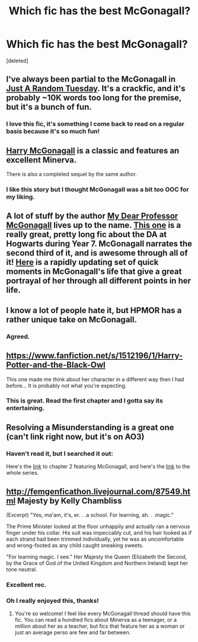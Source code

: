 #+TITLE: Which fic has the best McGonagall?

* Which fic has the best McGonagall?
:PROPERTIES:
:Score: 8
:DateUnix: 1427689736.0
:DateShort: 2015-Mar-30
:FlairText: Request
:END:
[deleted]


** I've always been partial to the McGonagall in [[https://www.fanfiction.net/s/3124159/1/Just-a-Random-Tuesday][Just A Random Tuesday]]. It's a crackfic, and it's probably ~10K words too long for the premise, but it's a bunch of fun.
:PROPERTIES:
:Author: Lane_Anasazi
:Score: 21
:DateUnix: 1427693504.0
:DateShort: 2015-Mar-30
:END:

*** I love this fic, it's something I come back to read on a regular basis because it's so much fun!
:PROPERTIES:
:Author: ssbbgo
:Score: 2
:DateUnix: 1427833791.0
:DateShort: 2015-Apr-01
:END:


** [[https://www.fanfiction.net/s/3160475/1/Harry-McGonagall][Harry McGonagall]] is a classic and features an excellent Minerva.

There is also a completed sequel by the same author.
:PROPERTIES:
:Score: 11
:DateUnix: 1427694801.0
:DateShort: 2015-Mar-30
:END:

*** I like this story but I thought McGonagall was a bit too OOC for my liking.
:PROPERTIES:
:Author: luellasindon
:Score: 3
:DateUnix: 1427755121.0
:DateShort: 2015-Mar-31
:END:


** A lot of stuff by the author [[https://www.fanfiction.net/u/2814689/My-Dear-Professor-McGonagall][My Dear Professor McGonagall]] lives up to the name. [[https://www.fanfiction.net/s/8078750/1/A-Call-to-Arms][This one]] is a really great, pretty long fic about the DA at Hogwarts during Year 7. McGonagall narrates the second third of it, and is awesome through all of it! [[https://www.fanfiction.net/s/10473197/1/Great-Deeds][Here]] is a rapidly updating set of quick moments in McGonagall's life that give a great portrayal of her through all different points in her life.
:PROPERTIES:
:Author: orangedarkchocolate
:Score: 3
:DateUnix: 1427721500.0
:DateShort: 2015-Mar-30
:END:


** I know a lot of people hate it, but HPMOR has a rather unique take on McGonagall.
:PROPERTIES:
:Author: snowywish
:Score: 5
:DateUnix: 1427733520.0
:DateShort: 2015-Mar-30
:END:

*** Agreed.
:PROPERTIES:
:Score: 1
:DateUnix: 1428279165.0
:DateShort: 2015-Apr-06
:END:


** [[https://www.fanfiction.net/s/1512196/1/Harry-Potter-and-the-Black-Owl]]

This one made me think about her character in a different way then I had before... It is probably not what you're expecting.
:PROPERTIES:
:Author: DandalfTheWhite
:Score: 2
:DateUnix: 1427718958.0
:DateShort: 2015-Mar-30
:END:

*** This is great. Read the first chapter and I gotta say its entertaining.
:PROPERTIES:
:Author: UndeadBBQ
:Score: 3
:DateUnix: 1427732210.0
:DateShort: 2015-Mar-30
:END:


** Resolving a Misunderstanding is a great one (can't link right now, but it's on AO3)
:PROPERTIES:
:Score: 2
:DateUnix: 1427726309.0
:DateShort: 2015-Mar-30
:END:

*** Haven't read it, but I searched it out:

Here's the [[https://archiveofourown.org/works/687710][link]] to chapter 2 featuring McGonagall, and here's the [[https://archiveofourown.org/series/19238][link]] to the whole series.
:PROPERTIES:
:Author: kerrryn
:Score: 3
:DateUnix: 1427828645.0
:DateShort: 2015-Mar-31
:END:


** [[http://femgenficathon.livejournal.com/87549.html]] Majesty by Kelly Chambliss

(Excerpt) "Yes, ma'am, it's, er. . .a school. For learning, ah. . .magic."

The Prime Minister looked at the floor unhappily and actually ran a nervous finger under his collar. His suit was impeccably cut, and his hair looked as if each strand had been trimmed individually, yet he was as uncomfortable and wrong-footed as any child caught sneaking sweets.

"For learning magic. I see." Her Majesty the Queen (Elizabeth the Second, by the Grace of God of the United Kingdom and Northern Ireland) kept her tone neutral.
:PROPERTIES:
:Author: hurathixet
:Score: 2
:DateUnix: 1427745573.0
:DateShort: 2015-Mar-31
:END:

*** Excellent rec.
:PROPERTIES:
:Author: kerrryn
:Score: 2
:DateUnix: 1427829347.0
:DateShort: 2015-Mar-31
:END:


*** Oh I really enjoyed this, thanks!
:PROPERTIES:
:Author: ssbbgo
:Score: 2
:DateUnix: 1427834315.0
:DateShort: 2015-Apr-01
:END:

**** You're so welcome! I feel like every McGonagall thread should have this fic. You can read a hundred fics about Minerva as a teenager, or a million about her as a teacher, but fics that feature her as a woman or just an average perso are few and far between.
:PROPERTIES:
:Author: hurathixet
:Score: 2
:DateUnix: 1427913629.0
:DateShort: 2015-Apr-01
:END:
